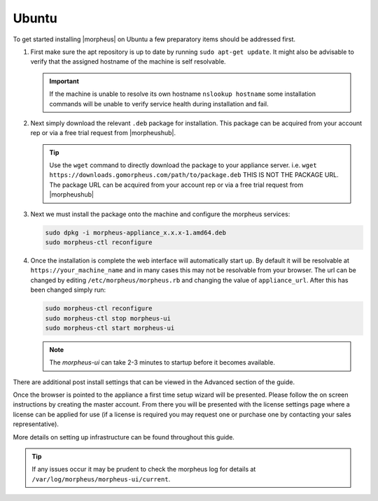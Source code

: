 Ubuntu
------

To get started installing |morpheus| on Ubuntu a few preparatory items should be addressed first.

#. First make sure the apt repository is up to date by running ``sudo apt-get update``. It might also be advisable to verify that the assigned hostname of the machine is self resolvable.

   .. IMPORTANT:: If the machine is unable to resolve its own hostname ``nslookup hostname`` some installation commands will be unable to verify service health during installation and fail.

#. Next simply download the relevant ``.deb`` package for installation. This package can be acquired from your account rep or via a free trial request from |morpheushub|.

   .. TIP:: Use the ``wget`` command to directly download the package to your appliance server. i.e. ``wget https://downloads.gomorpheus.com/path/to/package.deb`` THIS IS NOT THE PACKAGE URL. The package URL can be acquired from your account rep or via a free trial request from |morpheushub|

#. Next we must install the package onto the machine and configure the morpheus services:

   .. code-block:: bash

     sudo dpkg -i morpheus-appliance_x.x.x-1.amd64.deb
     sudo morpheus-ctl reconfigure


#. Once the installation is complete the web interface will automatically start up. By default it will be resolvable at ``https://your_machine_name`` and in many cases this may not be resolvable from your browser. The url can be changed by editing ``/etc/morpheus/morpheus.rb`` and changing the value of ``appliance_url``. After this has been changed simply run:

   .. code-block:: bash

     sudo morpheus-ctl reconfigure
     sudo morpheus-ctl stop morpheus-ui
     sudo morpheus-ctl start morpheus-ui

   .. NOTE:: The `morpheus-ui` can take 2-3 minutes to startup before it becomes available.

There are additional post install settings that can be viewed in the Advanced section of the guide.

Once the browser is pointed to the appliance a first time setup wizard will be presented. Please follow the on screen instructions by creating the master account. From there you will be presented with the license settings page where a license can be applied for use (if a license is required you may request one or purchase one by contacting your sales representative).

More details on setting up infrastructure can be found throughout this guide.

.. TIP:: If any issues occur it may be prudent to check the morpheus log for details at ``/var/log/morpheus/morpheus-ui/current``.
